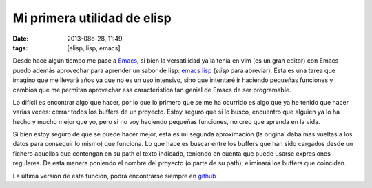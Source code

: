 Mi primera utilidad de elisp
============================

:date: 2013-08o-28, 11:49
:tags: [elisp, lisp, emacs]

Desde hace algún tiempo me pasé a `Emacs`_, si bien la versatilidad ya la tenía en vim (es un gran editor) con Emacs puedo además aprovechar para aprender un sabor de lisp: `emacs lisp`_ (*elisp* para abreviar). Esta es una tarea que imagino que me llevará años ya que no es un uso intensivo, sino que intentaré ir haciendo pequeñas funciones y cambios que me permitan aprovechar esa caracteristica tan genial de Emacs de ser programable.

Lo difícil es encontrar algo que hacer, por lo que lo primero que se me ha ocurrido es algo que ya he tenido que hacer varias veces: cerrar todos los buffers de un proyecto. Estoy seguro que si lo busco, encuentro que alguien ya lo ha hecho y mucho mejor que yo, pero si no voy haciendo pequeñas funciones, no creo que aprenda en la vida.

.. code-block:: elisp
    :linenos:

    (defun filter-buffers-by-file-name (partial-path)
      "return list of buffers which contains 'partial-path'"
      (remove-if (lambda (x) (or (null (buffer-file-name x))
                              (null (string-match partial-path (buffer-file-name x))))) (buffer-list)))
    
    (defun kill-project-buffers (partial-path)
      "kills all buffers which contains partial-path"
      (interactive "sPartial name:")
      (let ((kill-list (filter-buffers-by-file-name partial-path)))
        (if (null kill-list)
            (message (format "No buffers matched '%s'" partial-path))
          (if (y-or-n-p (format "killing %d buffers" (length kill-list)))
            (kill-some-buffers kill-list)
            (message ("User cancelled"))
            )
        )))

Si bien estoy seguro de que se puede hacer mejor, esta es mi segunda aproximación (la original daba mas vueltas a los datos para conseguir lo mismo) que funciona. Lo que hace es buscar entre los buffers que han sido cargados desde un fichero aquellos que contengan en su path el texto indicado, teniendo en cuenta que puede usarse expresiones regulares. De esta manera poniendo el nombre del proyecto (o parte de su path), eliminará los buffers que coincidan.

La última versión de esta funcion, podrá encontrarse siempre en `github`_

.. _github: https://github.com/Willyfrog/vimfiles/blob/master/emacs_custom.el
.. _Emacs: http://www.gnu.org/software/emacs/
.. _emacs lisp: http://en.wikipedia.org/wiki/Emacs_Lisp
